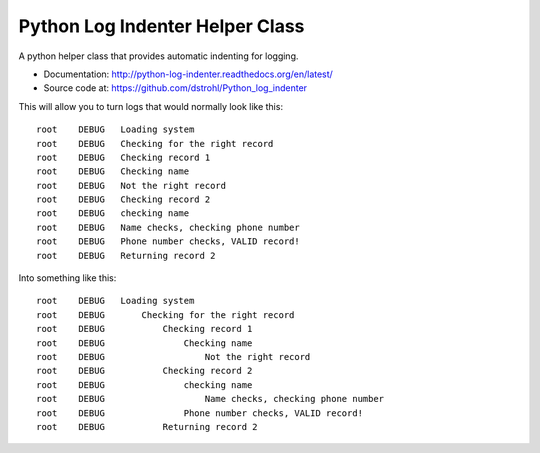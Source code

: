 Python Log Indenter Helper Class
================================

A python helper class that provides automatic indenting for logging.

* Documentation: http://python-log-indenter.readthedocs.org/en/latest/
* Source code at: https://github.com/dstrohl/Python_log_indenter

This will allow you to turn logs that would normally look like this::

    root    DEBUG   Loading system
    root    DEBUG   Checking for the right record
    root    DEBUG   Checking record 1
    root    DEBUG   Checking name
    root    DEBUG   Not the right record
    root    DEBUG   Checking record 2
    root    DEBUG   checking name
    root    DEBUG   Name checks, checking phone number
    root    DEBUG   Phone number checks, VALID record!
    root    DEBUG   Returning record 2

Into something like this::

    root    DEBUG   Loading system
    root    DEBUG       Checking for the right record
    root    DEBUG           Checking record 1
    root    DEBUG               Checking name
    root    DEBUG                   Not the right record
    root    DEBUG           Checking record 2
    root    DEBUG               checking name
    root    DEBUG                   Name checks, checking phone number
    root    DEBUG               Phone number checks, VALID record!
    root    DEBUG           Returning record 2



.. image:: https://travis-ci.org/dstrohl/Python_log_indenter.svg?branch=master
    :target: https://travis-ci.org/dstrohl/Python_log_indenter